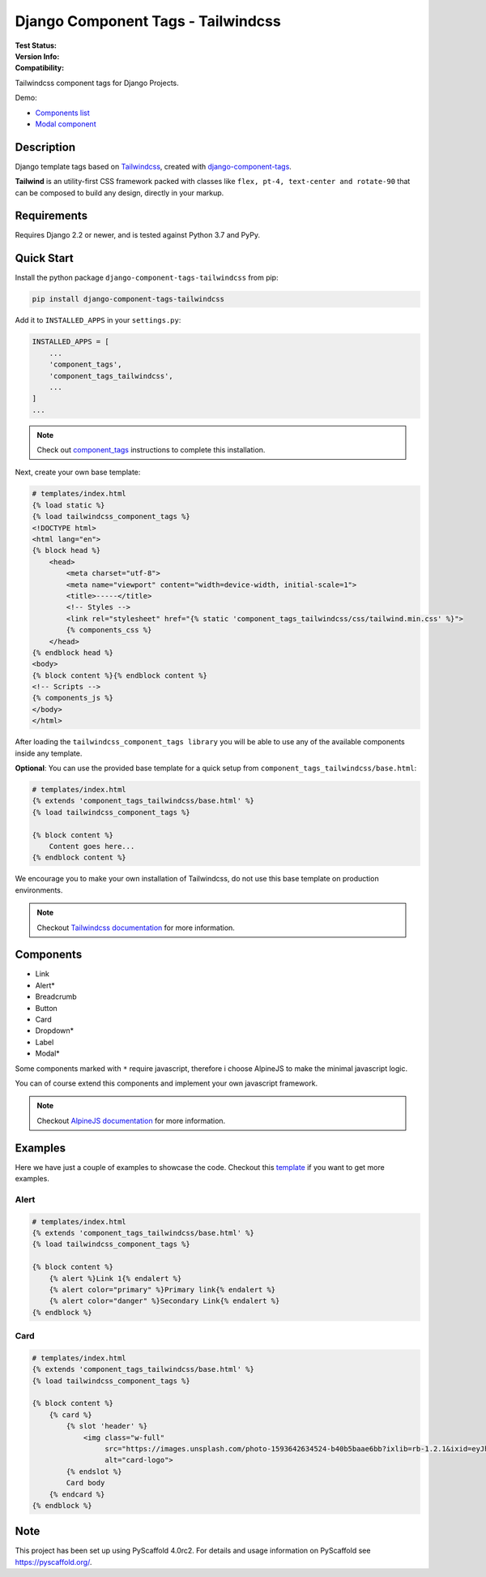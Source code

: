 ===================================
Django Component Tags - Tailwindcss
===================================

:Test Status:
    .. image:: https://img.shields.io/github/workflow/status/syse-i/django-component-tags-tailwindcss/Run%20tests
        :alt: GitHub Workflow Status

:Version Info:
    .. image:: https://img.shields.io/pypi/v/django-component-tags-tailwindcss?label=PyPi
        :alt: PyPI

    .. image:: https://img.shields.io/pypi/dm/django-component-tags-tailwindcss?label=Downloads&style=flat-square
        :alt: PyPI - Downloads

:Compatibility:
    .. image:: https://img.shields.io/pypi/pyversions/django-component-tags-tailwindcss?style=flat-square&label=Python%20Versions
        :target: https://pypi.org/project/django-component-tags-tailwindcss/

    .. image:: https://img.shields.io/pypi/djversions/django-component-tags-tailwindcss?label=Django%20Versions&style=flat-square
        :alt: PyPI - Django Version

Tailwindcss component tags for Django Projects.

Demo:

* `Components list <https://github.com/syse-i/django-component-tags-tailwindcss/blob/main/docs/_static/images/Firefox_Screenshot_2021-04-06T18-09-33.871Z.png>`_
* `Modal component <https://github.com/syse-i/django-component-tags-tailwindcss/blob/main/docs/_static/images/Firefox_Screenshot_2021-04-06T18-10-16.796Z.png>`_


Description
===========

Django template tags based on `Tailwindcss <tailwindcss.com/>`_,
created with `django-component-tags <https://github.com/syse-i/django-component-tags>`_.

**Tailwind** is an utility-first CSS framework packed with classes like ``flex, pt-4, text-center and rotate-90``
that can be composed to build any design, directly in your markup.


Requirements
============

Requires Django 2.2 or newer, and is tested against Python 3.7 and PyPy.


Quick Start
============

Install the python package ``django-component-tags-tailwindcss`` from pip:

.. code-block::

    pip install django-component-tags-tailwindcss

Add it to ``INSTALLED_APPS`` in your ``settings.py``:

.. code-block::

    INSTALLED_APPS = [
        ...
        'component_tags',
        'component_tags_tailwindcss',
        ...
    ]
    ...


.. note::

    Check out `component_tags <https://github.com/syse-i/django-component-tags>`_ instructions to complete this installation.

Next, create your own base template:

.. code-block::

    # templates/index.html
    {% load static %}
    {% load tailwindcss_component_tags %}
    <!DOCTYPE html>
    <html lang="en">
    {% block head %}
        <head>
            <meta charset="utf-8">
            <meta name="viewport" content="width=device-width, initial-scale=1">
            <title>-----</title>
            <!-- Styles -->
            <link rel="stylesheet" href="{% static 'component_tags_tailwindcss/css/tailwind.min.css' %}">
            {% components_css %}
        </head>
    {% endblock head %}
    <body>
    {% block content %}{% endblock content %}
    <!-- Scripts -->
    {% components_js %}
    </body>
    </html>

After loading the ``tailwindcss_component_tags library`` you will be able to use any of the
available components inside any template.

**Optional**: You can use the provided base template for a quick setup from ``component_tags_tailwindcss/base.html``:

.. code-block::

    # templates/index.html
    {% extends 'component_tags_tailwindcss/base.html' %}
    {% load tailwindcss_component_tags %}

    {% block content %}
        Content goes here...
    {% endblock content %}

We encourage you to make your own installation of Tailwindcss, do not use this base template on production environments.

.. note::

    Checkout `Tailwindcss documentation <https://tailwindcss.com/docs/installation>`_ for more information.


Components
==========

* Link
* Alert*
* Breadcrumb
* Button
* Card
* Dropdown*
* Label
* Modal*

Some components marked with ``*`` require javascript, therefore i choose AlpineJS
to make the minimal javascript logic.

You can of course extend this components and implement your own javascript framework.

.. note::

    Checkout `AlpineJS documentation <https://github.com/alpinejs/alpine/>`_ for more information.


Examples
========

Here we have just a couple of examples to showcase the code. Checkout this
`template <https://github.com/syse-i/django-component-tags-tailwindcss/blob/main/templates/index.html>`_
if you want to get more examples.

Alert
-----

.. code-block::

    # templates/index.html
    {% extends 'component_tags_tailwindcss/base.html' %}
    {% load tailwindcss_component_tags %}

    {% block content %}
        {% alert %}Link 1{% endalert %}
        {% alert color="primary" %}Primary link{% endalert %}
        {% alert color="danger" %}Secondary Link{% endalert %}
    {% endblock %}

Card
----

.. code-block::

    # templates/index.html
    {% extends 'component_tags_tailwindcss/base.html' %}
    {% load tailwindcss_component_tags %}

    {% block content %}
        {% card %}
            {% slot 'header' %}
                <img class="w-full"
                     src="https://images.unsplash.com/photo-1593642634524-b40b5baae6bb?ixlib=rb-1.2.1&ixid=eyJhcHBfaWQiOjEyMDd9&auto=format&fit=crop&w=2089&q=80"
                     alt="card-logo">
            {% endslot %}
            Card body
        {% endcard %}
    {% endblock %}

.. _pyscaffold-notes:

Note
====

This project has been set up using PyScaffold 4.0rc2. For details and usage
information on PyScaffold see https://pyscaffold.org/.
